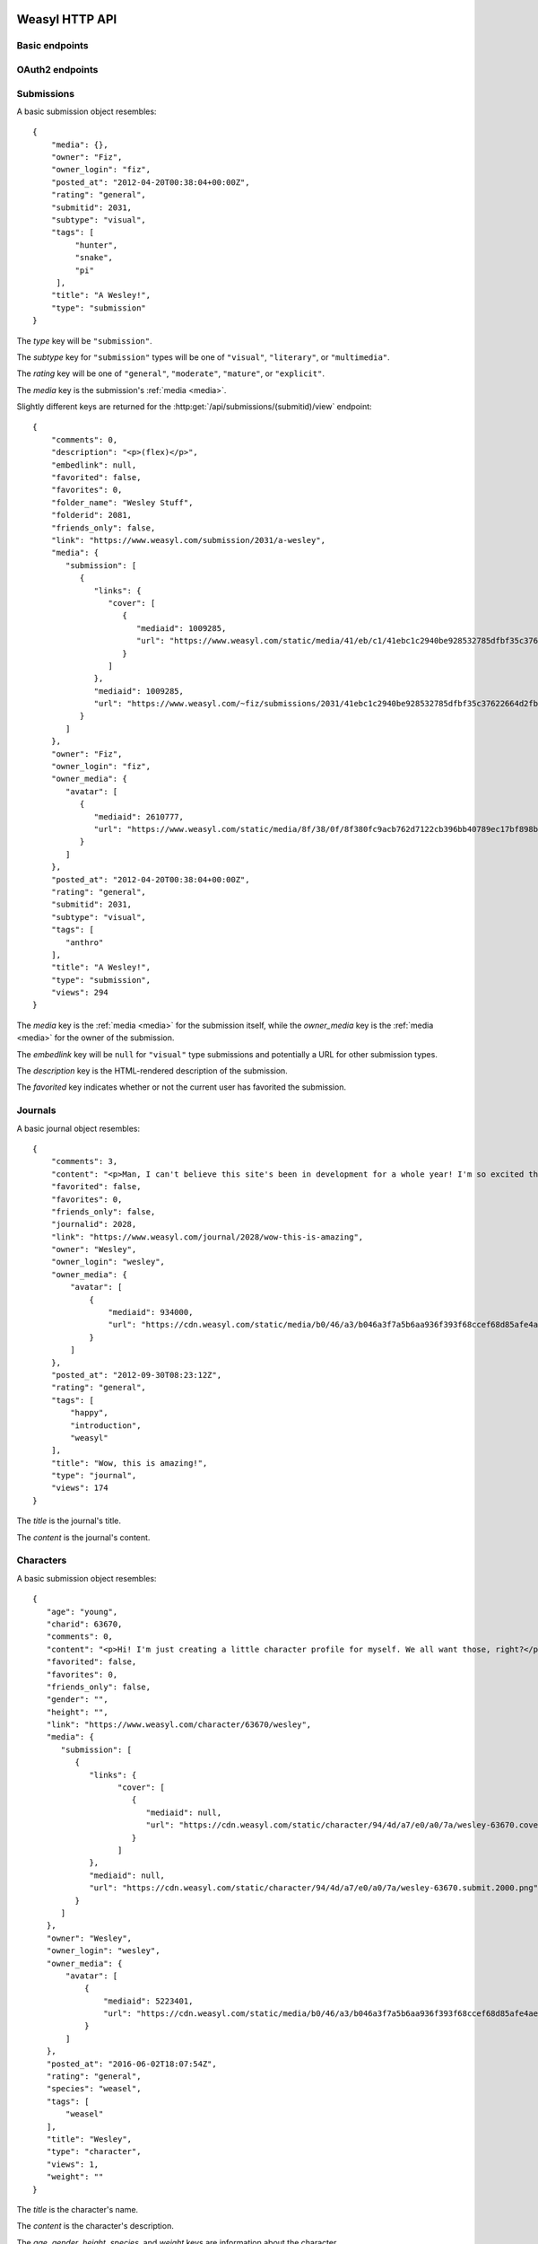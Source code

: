 Weasyl HTTP API
===============


Basic endpoints
---------------


.. http:get:: /api/version(.format)

   The current version of Weasyl, in some specified format. The format can be
   one of ``.json`` or ``.txt``, or omitted for JSON by default. For example::

     {"short_sha": "deadbeef"}


.. http:get:: /api/whoami

   The currently logged-in user, as JSON. For example::

     {"login": "weykent", "userid": 5756}

   If there is no current user, the response will be a :http:statuscode:`401`.


.. http:get:: /api/useravatar

   A user's avatar.

   :query username: The user's :term:`login name`.

   The result will resemble::

     {"avatar": "https://www.weasyl.com/static/user/66/42/8d/0a/3f/8c/5756/avatar.png"}

   Users without an avatar will get the default avatar icon back.


.. http:get:: /api/submissions/frontpage

   A list of submissions from the front page, respecting the current user's
   browsing settings.

   :query since: An :term:`ISO 8601 timestamp`. If specified, only submissions
      posted after this time will be returned.

   :query count: If specified, no more than this many submissions will be
      returned.

   This will return at most 100 submissions. If *count* is more than 100, at
   most 100 submissions will be returned. It is possible to receive less than
   *count* submissions back if too many submissions are filtered by the user's
   e.g. tag filters.

   The result will be a JSON array of :ref:`submission objects <submissions>`.


.. http:get:: /api/submissions/(submitid)/view

   View a particular submission by its ``submitid``.

   :query anyway: If omitted, the current user's tag filters may cause an error
      to be returned instead of a submission object. If specified as any
      non-empty string, tag filters will be ignored.

   :query increment_views: If omitted, the view count will not be incremented
      for the specified submission. If specified as any non-empty string while
      :ref:`authenticated <authentication>`, the view count may be increased.

   The result will be a JSON :ref:`submission object <submissions>`.

.. http:get:: /api/journals/(journalid)/view

   View a particular journal by its ``journalid``.

   :query anyway: If omitted, the current user's tag filters may cause an error
      to be returned instead of a journal object. If specified as any non-empty
      string, tag filters will be ignored.

   :query increment_views: If omitted, the view count will not be incremented
      for the specific journal. If specified as any non-empty string while
      :ref:`authenticated <authentication>`, the view count may be increased.

   The result will be a JSON :ref:`journal object <journals>`.

.. http:get:: /api/characters/(charid)/view

   View a particular journal by its ``charid``.

   :query anyway: If omitted, the current user's tag filters may cause an error
      to be returned instead of a character object. If specified as any non-empty
      string, tag filters will be ignored.

   :query increment_views: If omitted, the view count will not be incremented
      for the specific character. If specified as any non-empty string while
      :ref:`authenticated <authentication>`, the view count may be increased.

   The result will be a JSON :ref:`character object <characters>`.


.. http:get:: /api/users/(login_name)/view

   Retrieve information about a user by :term:`login name`.

   The result will be a JSON :ref:`user object <users>`.


.. http:get:: /api/users/(login_name)/gallery

   List a user's gallery by :term:`login name`.

   :query since: An :term:`ISO 8601 timestamp`. If specified, only submissions
      posted after this time will be returned.

   :query count: If specified, no more than this many submissions will be
      returned.

   :query folderid: If specified, only return submissions from the specified
      ``folderid``.

   :query backid: If specified, only return submissions with a ``submitid``
      greater than the ``backid``. This is used in pagination.

   :query nextid: If specified, only return submissions with a ``submitid``
      less than the ``nextid``. This is used in pagination.

   This will return at most 100 submissions. If *count* is more than 100, at
   most 100 submissions will be returned.

   The result will be a JSON object with three keys: *submissions*, *backid*,
   and *nextid*. *submissions* will be a JSON array of :ref:`submission objects
   <submissions>`. *backid* and *nexid* are used in :ref:`pagination
   <pagination>`.


.. http:get:: /api/messages/submissions

   List submissions in an :ref:`authenticated <authentication>` user's inbox.

   :query count: If specified, no more than this many submissions will be
      returned.

   :query backtime: If specified, only return submissions with a ``unixtime``
      greater than the ``backtime``. This is used in pagination.

   :query nexttime: If specified, only return submissions with a ``unixtime``
      less than the ``nexttime``. This is used in pagination.

   This will return at most 100 submissions. If *count* is more than 100, at
   most 100 submissions will be returned.

   The result will be a JSON object with three keys: *submissions*, *backtime*,
   and *nexttime*. *submissions* will be a JSON array of :ref:`submission
   objects <submissions>`. *backtime* and *nextime* are used in
   :ref:`pagination <pagination>`.


.. http:get:: /api/messages/summary

   List a summary of notifications for an :ref:`authenticated <authentication>`
   user. The result will be a JSON object resembling::

     {
         "comments": 0,
         "journals": 3,
         "notifications": 1,
         "submissions": 14,
         "unread_notes": 0
     }

   .. note::

      The result of this API endpoint is cached. New information is available
      only every three minutes or when a note arrives.


OAuth2 endpoints
----------------

.. http:get:: /api/oauth2/authorize

   The standard OAuth2 authorization endpoint. Currently only authorization
   code grants with callback URIs are supported.

   :query client_id: The client identifier issued to the consumer by Weasyl.

   :query redirect_uri: The callback URI the consumer provided to Weasyl before
      the *client_id* was issued.

   :query scope: Currently, only one scope is allowed: ``"wholesite"``

   :query state: A random unguessable string.

   :query response_type: Currently, only one response type is allowed:
      ``"code"``.

   On a successful authorization, the user agent will be redirected to the
   *redirect_uri* with query parameters of *code* and *state*. *code* will be a
   random string used to retrieve the authorization code grant, and *state*
   will be the same *state* as was passed originally.


.. http:post:: /api/oauth2/token

   The endpoint for fetching and refreshing OAuth2 tokens.

   :form client_secret: The client secret issued to the consumer by Weasyl.

   Other form parameters are described for authorization code grants at
   <http://tools.ietf.org/html/rfc6749#section-4.1> and for refreshing tokens
   at <http://tools.ietf.org/html/rfc6749#section-6>.

   .. note::

      Access tokens currently expire after an hour, to be sure to use the
      provided refresh token before then.


.. _submissions:

Submissions
-----------

A basic submission object resembles::

  {
      "media": {},
      "owner": "Fiz",
      "owner_login": "fiz",
      "posted_at": "2012-04-20T00:38:04+00:00Z",
      "rating": "general",
      "submitid": 2031,
      "subtype": "visual",
      "tags": [
           "hunter",
           "snake",
           "pi"
       ],
      "title": "A Wesley!",
      "type": "submission"
  }

The *type* key will be ``"submission"``.

The *subtype* key for ``"submission"`` types will be one of ``"visual"``,
``"literary"``, or ``"multimedia"``.

The *rating* key will be one of ``"general"``, ``"moderate"``, ``"mature"``,
or ``"explicit"``.

The *media* key is the submission's :ref:`media <media>`.

Slightly different keys are returned for the
:http:get:`/api/submissions/(submitid)/view` endpoint::

  {
      "comments": 0,
      "description": "<p>(flex)</p>",
      "embedlink": null,
      "favorited": false,
      "favorites": 0,
      "folder_name": "Wesley Stuff",
      "folderid": 2081,
      "friends_only": false,
      "link": "https://www.weasyl.com/submission/2031/a-wesley",
      "media": {
         "submission": [
            {
               "links": {
                  "cover": [
                     {
                        "mediaid": 1009285,
                        "url": "https://www.weasyl.com/static/media/41/eb/c1/41ebc1c2940be928532785dfbf35c37622664d2fbb8114c3b063df969562fc51.png"
                     }
                  ]
               },
               "mediaid": 1009285,
               "url": "https://www.weasyl.com/~fiz/submissions/2031/41ebc1c2940be928532785dfbf35c37622664d2fbb8114c3b063df969562fc51/fiz-a-wesley.png"
            }
         ]
      },
      "owner": "Fiz",
      "owner_login": "fiz",
      "owner_media": {
         "avatar": [
            {
               "mediaid": 2610777,
               "url": "https://www.weasyl.com/static/media/8f/38/0f/8f380fc9acb762d7122cb396bb40789ec17bf898bbe832a761d6cc4b497d6e6c.png"
            }
         ]
      },
      "posted_at": "2012-04-20T00:38:04+00:00Z",
      "rating": "general",
      "submitid": 2031,
      "subtype": "visual",
      "tags": [
         "anthro"
      ],
      "title": "A Wesley!",
      "type": "submission",
      "views": 294
  }

The *media* key is the :ref:`media <media>` for the submission itself,
while the *owner_media* key is the :ref:`media <media>` for the owner of the
submission.

The *embedlink* key will be ``null`` for ``"visual"`` type submissions and
potentially a URL for other submission types.

The *description* key is the HTML-rendered description of the submission.

The *favorited* key indicates whether or not the current user has favorited
the submission.


.. _journals:

Journals
--------

A basic journal object resembles::

   {
       "comments": 3,
       "content": "<p>Man, I can't believe this site's been in development for a whole year! I'm so excited that everyone finally gets to use it, including myself! What do you all think so far?</p>",
       "favorited": false,
       "favorites": 0,
       "friends_only": false,
       "journalid": 2028,
       "link": "https://www.weasyl.com/journal/2028/wow-this-is-amazing",
       "owner": "Wesley",
       "owner_login": "wesley",
       "owner_media": {
           "avatar": [
               {
                   "mediaid": 934000,
                   "url": "https://cdn.weasyl.com/static/media/b0/46/a3/b046a3f7a5b6aa936f393f68ccef68d85afe4aeed43af415b81c41739701edde.gif"
               }
           ]
       },
       "posted_at": "2012-09-30T08:23:12Z",
       "rating": "general",
       "tags": [
           "happy",
           "introduction",
           "weasyl"
       ],
       "title": "Wow, this is amazing!",
       "type": "journal",
       "views": 174
   }

The *title* is the journal's title.

The *content* is the journal's content.


.. _characters:

Characters
----------

A basic submission object resembles::

   {
      "age": "young",
      "charid": 63670,
      "comments": 0,
      "content": "<p>Hi! I'm just creating a little character profile for myself. We all want those, right?</p>",
      "favorited": false,
      "favorites": 0,
      "friends_only": false,
      "gender": "",
      "height": "",
      "link": "https://www.weasyl.com/character/63670/wesley",
      "media": {
         "submission": [
            {
               "links": {
                     "cover": [
                        {
                           "mediaid": null,
                           "url": "https://cdn.weasyl.com/static/character/94/4d/a7/e0/a0/7a/wesley-63670.cover.png"
                        }
                     ]
               },
               "mediaid": null,
               "url": "https://cdn.weasyl.com/static/character/94/4d/a7/e0/a0/7a/wesley-63670.submit.2000.png"
            }
         ]
      },
      "owner": "Wesley",
      "owner_login": "wesley",
      "owner_media": {
          "avatar": [
              {
                  "mediaid": 5223401,
                  "url": "https://cdn.weasyl.com/static/media/b0/46/a3/b046a3f7a5b6aa936f393f68ccef68d85afe4aeed43af415b81c41739701edde.gif"
              }
          ]
      },
      "posted_at": "2016-06-02T18:07:54Z",
      "rating": "general",
      "species": "weasel",
      "tags": [
          "weasel"
      ],
      "title": "Wesley",
      "type": "character",
      "views": 1,
      "weight": ""
   }

The *title* is the character's name.

The *content* is the character's description.

The *age*, *gender*, *height*, *species*, and *weight* keys are information about the character.


.. _users:

Users
-----

A user object contains many keys. Some of these keys include:

   ``media``
      The :ref:`media <media>` of the specified user's avatar and banner.

   ``profile_text``
      The rendered HTML of the specified user's description.

   ``recent_submissions``
      An array of :ref:`submission objects <submissions>`.

   ``recent_type``
      What kind of submissions are in the ``recent_submissions`` array. Can
      be one of ``submissions``, ``characters``, or ``collections``.

   ``relationship``
      ``null`` if this is an unauthenticated request or an object
      representing aspects of the relationship between the current user and
      the specified user.

   ``show_favorites_bar``
      Whether the specified user's favorites are shown as icons at the top
      of the profile page.

   ``show_favorites_tab``
      Whether the specified user's favorites should be shown at all.

   ``statistics``
      ``null`` if the specified user doesn't allow statistics to be shown or
      an object of statistics about the specified user.


A user object resembles::

  {
      "banned": false,
      "catchphrase": "",
      "commission_info": {
          "commissions": null,
          "details": "&lt;",
          "price_classes": null,
          "requests": null,
          "trades": null
      },
      "created_at": "2012-11-03T17:01:37Z",
      "featured_submission": null,
      "folders": [],
      "full_name": "weyk\u00ebnt",
      "login_name": "weykent",
      "media": {
          "avatar": [
              {
                  "mediaid": 937444,
                  "url": "https://www.weasyl.com/static/user/66/42/8d/0a/3f/8c//5756/avatar.png"
              }
          ],
          "banner": [
              {
                  "mediaid": 937443,
                  "url": "https://www.weasyl.com/static/user/66/42/8d/0a/3f/8c//5756/banner.gif"
              }
          ]
      },
      "profile_text": "<p>yo. I do weasyl coding and shit.</p><p>&#128572;</p>",
      "recent_submissions": [],
      "recent_type": "collections",
      "relationship": null,
      "show_favorites_bar": false,
      "show_favorites_tab": false,
      "statistics": {
          "faves_received": 0,
          "faves_sent": 2,
          "followed": 23,
          "following": 56,
          "journals": 0,
          "page_views": 16354,
          "submissions": 0,
          "submit_views": 0
      },
      "stream_text": "",
      "stream_url": "",
      "streaming_status": "stopped",
      "suspended": false,
      "user_info": {
          "age": null,
          "aim": "",
          "facebook": "",
          "foursquare": "",
          "gender": "h4x0r",
          "googleplus": "",
          "icq": "",
          "location": "seattle, wa",
          "msn": "",
          "myspace": "",
          "psn": "",
          "reddit": "",
          "skype": "",
          "steam": "",
          "tumblr": "",
          "twitter": "",
          "xboxlive": "",
          "yahoo": "",
          "youtube": ""
      },
      "username": "weykent"
  }


.. _media:

Media keys
----------

*media* keys in Weasyl API responses take the form of a JSON object mapping
descriptive names to media file objects.

The media file objects will have at least two keys: *url*, and *mediaid*. The
*mediaid* is a unique identifier which unambiguously refers to a particular
file stored by Weasyl. The *url* is one possible URL where the file can be
downloaded. There can be multiple possible *url*\ s for a given *mediaid*. A
*mediaid* can also be ``null`` to indicate the *url* is already unambiguous.

A media file object may also have another key: *links*. The *links* key is
itself a media key, and allows media files to be linked to other media files.
Currently, the only kind of link is ``"cover"``, which links a media file to
its :term:`cover image`.

For submissions, the possible descriptive names are ``"submission"`` for the
original file uploaded by the user, ``"cover"`` for the submission's
:term:`cover image`, and ``"thumbnail"`` for the submission's thumbnail. The
``"submission"`` and ``"cover"`` names are optional for a submission, while the
``"thumbnail"`` name will always exist.

For users, the possible descriptive names are ``"avatar"`` for the user's
avatar and ``"banner"`` for the user's banner. ``"banner"`` is optional while
``"avatar"`` will always exist.

Here is an example of the media for a visual submission::

  {
    "submission": [
      {
        "links": {
          "cover": [
            {
              "mediaid": 1651999,
              "url": "https://www.weasyl.com/static/media/..."
            }
          ]
        },
        "mediaid": 1651999,
        "url": "https://www.weasyl.com/static/media/..."
      }
    ],
    "thumbnail": [
      {
        "mediaid": 1652001,
        "url": "https://www.weasyl.com/static/media/..."
      }
    ],
    "cover": [
      {
        "links": {
          "cover": [
            {
              "mediaid": 1651999,
              "url": "https://www.weasyl.com/static/media/..."
            }
          ]
        },
        "mediaid": 1651999,
        "url": "https://www.weasyl.com/static/media/..."
      }
    ]
  }


.. _pagination:

Pagination
----------

Pagination is done through *backid* and *nextid* (or, in some cases, *backtime*
and *nexttime*) response keys and request query parameters. Paginated API
endpoints will return JSON objects with *backid* and *nextid* keys to indicate
how to find the previous and next pages of results.

If *nextid* is not ``null``, there is a next page accessible by specifying that
*nextid* as a query parameter, keeping all other query parameters the same.
Similarly, if *backid* is not ``null``, there is a previous page accessible by
specifying that *backid* as a query parameter.


.. _authentication:

Authentication
--------------

Authentication can be done in one of two ways: a Weasyl API key, or an OAuth2
bearer token.

Weasyl API keys are managed at <https://www.weasyl.com/control/apikeys>, and
are extremely simple to use. To authenticate a request, set the
``X-Weasyl-API-Key`` header to the value of an API key, and the user agent will
be authenticated as the user who created the key.

To authenticate a request with an OAuth2 bearer token, pass an ``Authorization:
Bearer`` header along with the token, as described in
<http://tools.ietf.org/html/draft-ietf-oauth-v2-bearer-20#section-2.1>.


Errors
------

At the moment, these are the non-:http:statuscode:`200` statuses potentially
emitted by the Weasyl API:

- :http:statuscode:`401`. This is emitted for resources which require an
  :ref:`authenticated <authentication>` user if no authorization is provided,
  or if the provided authorization is invalid.

- :http:statuscode:`403`. This is emitted in the case of an expected error.
  That is, Weasyl was able to process your request, but is unable to return the
  requested entity for some reason.

- :http:statuscode:`404`. This is emitted if a URL is requested which doesn't
  have matching data. For example, a request to
  :http:get:`/api/users/(login_name)/gallery` for a :term:`login name` which
  doesn't exist.

- :http:statuscode:`422`. This is emitted if a parameter's value is unparsable
  or invalid. For example, if a non-numeric value is specified for a parameter
  requiring a numeric value.

- :http:statuscode:`500`. This is emitted in the case of an unexpected error.
  That is, Weasyl was unable to process your request.

In addition to sending a non-:http:statuscode:`200` response, errors are
signaled by returning a JSON object with an *error* key. The value of this key
will be an object containing either a *code* key, a *name* key, or neither. An
object with a *code* or *name* key will unambiguously specify the problem
encountered. An object with neither key indicates that an unexpected error was
encountered.

An error response resembles the following::

    {
      "error": {
        "name": "RatingExceeded"
      }
    }


OAuth2 errors
~~~~~~~~~~~~~

If a bearer token has expired, the :http:header:`WWW-Authenticate` header in
the response will include ``error="invalid_token"``.


Glossary
========

.. glossary::

   cover image

      The image displayed on the submission page, which may be smaller than the
      actual submission file. Cover images will be no larger than 1024 pixels
      by 3000 pixels.


   ISO 8601 timestamp

      A string representing a particular moment in time. Weasyl requires
      exactly one of the formats described by ISO 8601:
      ``YYYY-MM-DDTHH:MM:SSZ``. For example, ``2014-02-12T17:00:00Z``. As this
      includes a trailing ``Z``, the time is required to be in UTC.


   login name

      A user's username, lowercase, and omitting all non-alphanumeric,
      non-ASCII characters.
